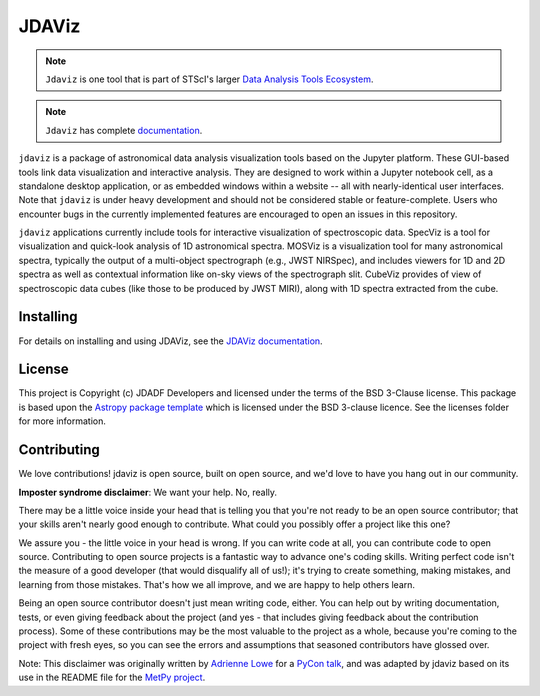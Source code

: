 ======
JDAViz
======

.. image:: https://travis-ci.com/spacetelescope/jdaviz.svg?branch=master
    :target: https://travis-ci.com/spacetelescope/jdaviz

.. image:: https://codecov.io/gh/spacetelescope/jdaviz/branch/master/graph/badge.svg
    :target: https://codecov.io/gh/spacetelescope/jdaviz

.. image:: https://readthedocs.org/projects/jdaviz/badge/?version=latest
    :target: https://jdaviz.readthedocs.io/en/latest/?badge=latest
    :alt: Documentation Status

.. image:: https://img.shields.io/badge/powered%20by-AstroPy-orange.svg?style=flat
    :target: https://www.astropy.org
    :alt: Powered by Astropy

.. note::

   ``Jdaviz`` is one tool that is part of STScI's larger `Data Analysis Tools Ecosystem <https://jwst-docs.stsci.edu/jwst-post-pipeline-data-analysis>`_.

.. note::

   ``Jdaviz`` has complete `documentation <https://jdaviz.readthedocs.io/en/latest/>`_.

``jdaviz`` is a package of astronomical data analysis visualization
tools based on the Jupyter platform.  These GUI-based tools link data
visualization and interactive analysis.  They are designed to work
within a Jupyter notebook cell, as a standalone desktop application,
or as embedded windows within a website -- all with nearly-identical
user interfaces. Note that ``jdaviz`` is under heavy development and should 
not be considered stable or feature-complete. Users who encounter bugs in 
the currently implemented features are encouraged to open an issues in this 
repository.

``jdaviz`` applications currently include tools for interactive
visualization of spectroscopic data.  SpecViz is a tool for
visualization and quick-look analysis of 1D astronomical spectra.
MOSViz is a visualization tool for many astronomical spectra,
typically the output of a multi-object spectrograph (e.g., JWST
NIRSpec), and includes viewers for 1D and 2D spectra as well as
contextual information like on-sky views of the spectrograph slit.
CubeViz provides of view of spectroscopic data cubes (like those to be
produced by JWST MIRI), along with 1D spectra extracted from the cube.


Installing
----------
For details on installing and using JDAViz, see the
`JDAViz documentation <https://jdaviz.readthedocs.io/en/latest/>`_.



License
-------

This project is Copyright (c) JDADF Developers and licensed under
the terms of the BSD 3-Clause license. This package is based upon
the `Astropy package template <https://github.com/astropy/package-template>`_
which is licensed under the BSD 3-clause licence. See the licenses folder for
more information.


Contributing
------------

We love contributions! jdaviz is open source,
built on open source, and we'd love to have you hang out in our community.

**Imposter syndrome disclaimer**: We want your help. No, really.

There may be a little voice inside your head that is telling you that you're not
ready to be an open source contributor; that your skills aren't nearly good
enough to contribute. What could you possibly offer a project like this one?

We assure you - the little voice in your head is wrong. If you can write code at
all, you can contribute code to open source. Contributing to open source
projects is a fantastic way to advance one's coding skills. Writing perfect code
isn't the measure of a good developer (that would disqualify all of us!); it's
trying to create something, making mistakes, and learning from those
mistakes. That's how we all improve, and we are happy to help others learn.

Being an open source contributor doesn't just mean writing code, either. You can
help out by writing documentation, tests, or even giving feedback about the
project (and yes - that includes giving feedback about the contribution
process). Some of these contributions may be the most valuable to the project as
a whole, because you're coming to the project with fresh eyes, so you can see
the errors and assumptions that seasoned contributors have glossed over.

Note: This disclaimer was originally written by
`Adrienne Lowe <https://github.com/adriennefriend>`_ for a
`PyCon talk <https://www.youtube.com/watch?v=6Uj746j9Heo>`_, and was adapted by
jdaviz based on its use in the README file for the
`MetPy project <https://github.com/Unidata/MetPy>`_.
